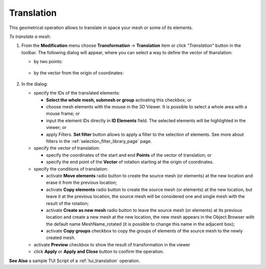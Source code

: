 .. _translation_page:

***********
Translation
***********

This geometrical operation allows to translate in space your mesh or some of its elements.

*To translate a mesh:*

.. |img| image:: ../images/translation.png 

#. From the **Modification** menu choose **Transformation** -> **Translation** item  or click *"Translation"* button |img| in the toolbar.
   The following dialog will appear, where you can select a way to define the vector of thanslation:

   * by two points:

	.. image:: ../images/translation1.png 
		:align: center

   * by the vector from the origin of coordinates:

	.. image:: ../images/translation2.png 
		:align: center

#. In the dialog:

   * specify the IDs of the translated elements:

     * **Select the whole mesh, submesh or group** activating this checkbox; or
     * choose mesh elements with the mouse in the 3D Viewer. It is possible to select a whole area with a mouse frame; or 
     * input the element IDs directly in **ID Elements** field. The selected elements will be highlighted in the viewer; or
     * apply Filters. **Set filter** button allows to apply a filter to the selection of elements. See more about filters in the :ref:`selection_filter_library_page` page.

   * specify the vector of translation:

     * specify the coordinates of the start and end **Points** of the vector of translation; or
     * specify the end point of the **Vector** of rotation starting at the origin of coordinates.

   * specify the conditions of translation:

     * activate **Move elements** radio button to create  the source mesh (or elements) at the new location and erase it from the previous location;
     * activate **Copy elements** radio button to create the source mesh (or elements) at the new location, but leave it at the previous location, the source mesh will be considered one and single mesh with the result of the rotation;
     * activate **Create as new mesh** radio button to leave the source mesh (or elements) at its previous location and create a new mesh at the new location, the new mesh appears in the Object Browser with the default name MeshName_rotated (it is possible to change this name in the adjacent box);
     * activate **Copy groups** checkbox to copy the groups of elements of the source mesh to the newly created mesh.

   * activate **Preview** checkbox to show the result of transformation in the viewer 
   * click **Apply** or **Apply and Close** button to confirm the operation.

**See Also** a sample TUI Script of a :ref:`tui_translation` operation.  


